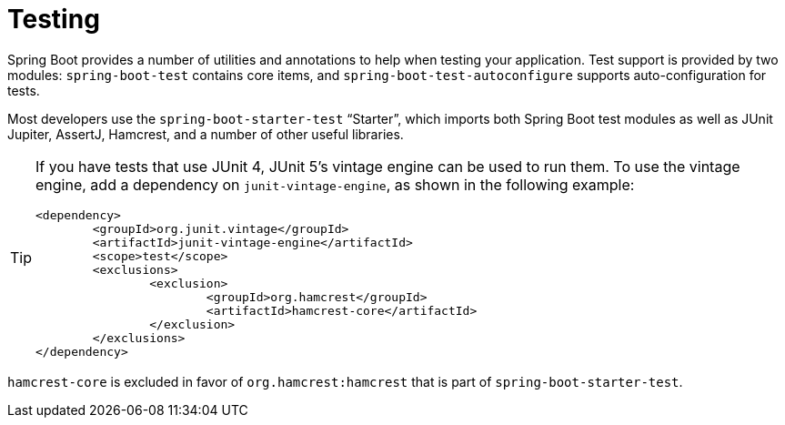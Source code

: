 [[testing]]
= Testing

Spring Boot provides a number of utilities and annotations to help when testing your application.
Test support is provided by two modules: `spring-boot-test` contains core items, and `spring-boot-test-autoconfigure` supports auto-configuration for tests.

Most developers use the `spring-boot-starter-test` "`Starter`", which imports both Spring Boot test modules as well as JUnit Jupiter, AssertJ, Hamcrest, and a number of other useful libraries.

[TIP]
====
If you have tests that use JUnit 4, JUnit 5's vintage engine can be used to run them.
To use the vintage engine, add a dependency on `junit-vintage-engine`, as shown in the following example:

[source,xml,indent=0,subs="verbatim"]
----
	<dependency>
		<groupId>org.junit.vintage</groupId>
		<artifactId>junit-vintage-engine</artifactId>
		<scope>test</scope>
		<exclusions>
			<exclusion>
				<groupId>org.hamcrest</groupId>
				<artifactId>hamcrest-core</artifactId>
			</exclusion>
		</exclusions>
	</dependency>
----
====

`hamcrest-core` is excluded in favor of `org.hamcrest:hamcrest` that is part of `spring-boot-starter-test`.



